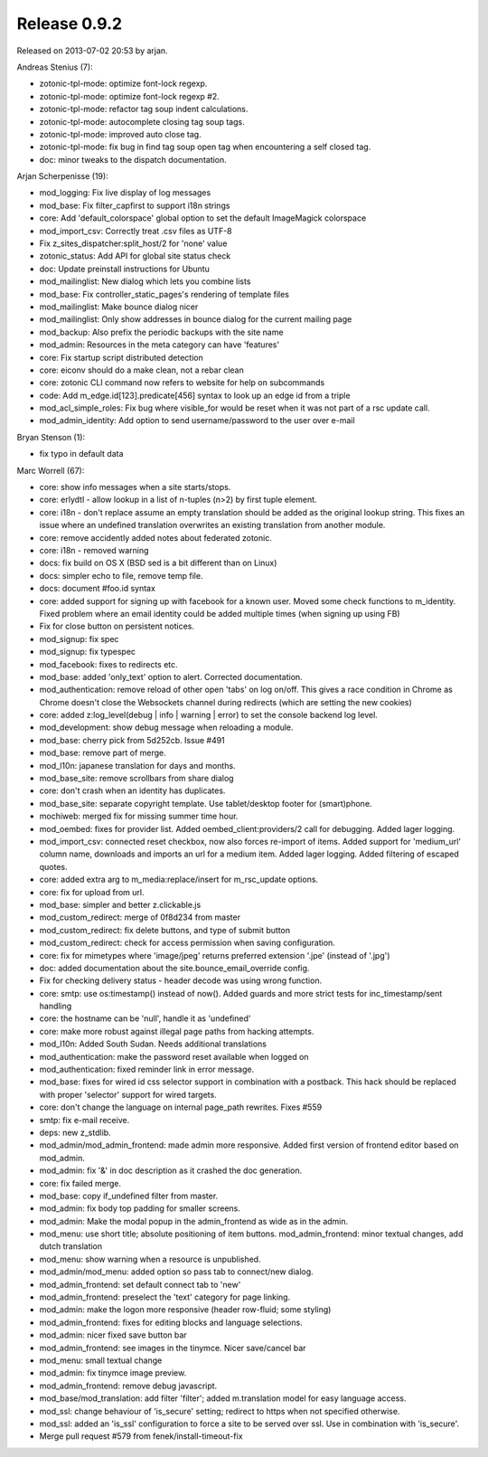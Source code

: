 Release 0.9.2
=============

Released on 2013-07-02 20:53 by arjan.


Andreas Stenius (7):

* zotonic-tpl-mode: optimize font-lock regexp.
* zotonic-tpl-mode: optimize font-lock regexp #2.
* zotonic-tpl-mode: refactor tag soup indent calculations.
* zotonic-tpl-mode: autocomplete closing tag soup tags.
* zotonic-tpl-mode: improved auto close tag.
* zotonic-tpl-mode: fix bug in find tag soup open tag when encountering a self closed tag.
* doc: minor tweaks to the dispatch documentation.

Arjan Scherpenisse (19):

* mod_logging: Fix live display of log messages
* mod_base: Fix filter_capfirst to support i18n strings
* core: Add 'default_colorspace' global option to set the default ImageMagick colorspace
* mod_import_csv: Correctly treat .csv files as UTF-8
* Fix z_sites_dispatcher:split_host/2 for 'none' value
* zotonic_status: Add API for global site status check
* doc: Update preinstall instructions for Ubuntu
* mod_mailinglist: New dialog which lets you combine lists
* mod_base: Fix controller_static_pages's rendering of template files
* mod_mailinglist: Make bounce dialog nicer
* mod_mailinglist: Only show addresses in bounce dialog for the current mailing page
* mod_backup: Also prefix the periodic backups with the site name
* mod_admin: Resources in the meta category can have 'features'
* core: Fix startup script distributed detection
* core: eiconv should do a make clean, not a rebar clean
* core: zotonic CLI command now refers to website for help on subcommands
* code: Add m_edge.id[123].predicate[456] syntax to look up an edge id from a triple
* mod_acl_simple_roles: Fix bug where visible_for would be reset when it was not part of a rsc update call.
* mod_admin_identity: Add option to send username/password to the user over e-mail

Bryan Stenson (1):

* fix typo in default data

Marc Worrell (67):

* core: show info messages when a site starts/stops.
* core: erlydtl - allow lookup in a list of  n-tuples (n>2) by first tuple element.
* core: i18n - don't replace assume an empty translation should be added as the original lookup string. This fixes an issue where an undefined translation overwrites an existing translation from another module.
* core: remove accidently added notes about federated zotonic.
* core: i18n - removed warning
* docs: fix build on OS X (BSD sed is a bit different than on Linux)
* docs: simpler echo to file, remove temp file.
* docs: document #foo.id syntax
* core: added support for signing up with facebook for a known user. Moved some check functions to m_identity. Fixed problem where an email identity could be added multiple times (when signing up using FB)
* Fix for close button on persistent notices.
* mod_signup: fix spec
* mod_signup: fix typespec
* mod_facebook: fixes to redirects etc.
* mod_base: added 'only_text' option to alert. Corrected documentation.
* mod_authentication: remove reload of other open 'tabs' on log on/off. This gives a race condition in Chrome as Chrome doesn't close the Websockets channel during redirects (which are setting the new cookies)
* core: added z:log_level(debug | info | warning | error) to set the console backend log level.
* mod_development: show debug message when reloading a module.
* mod_base: cherry pick from 5d252cb. Issue #491
* mod_base: remove part of merge.
* mod_l10n: japanese translation for days and months.
* mod_base_site: remove scrollbars from share dialog
* core: don't crash when an identity has duplicates.
* mod_base_site: separate copyright template. Use tablet/desktop footer for (smart)phone.
* mochiweb: merged fix for missing summer time hour.
* mod_oembed: fixes for provider list. Added oembed_client:providers/2 call for debugging. Added lager logging.
* mod_import_csv: connected reset checkbox, now also forces re-import of items. Added support for 'medium_url' column name, downloads and imports an url for a medium item. Added lager logging. Added filtering of escaped quotes.
* core: added extra arg to m_media:replace/insert for m_rsc_update options.
* core: fix for upload from url.
* mod_base: simpler and better z.clickable.js
* mod_custom_redirect: merge of 0f8d234 from master
* mod_custom_redirect: fix delete buttons, and type of submit button
* mod_custom_redirect: check for access permission when saving configuration.
* core: fix for mimetypes where 'image/jpeg' returns preferred extension '.jpe' (instead of '.jpg')
* doc: added documentation about the site.bounce_email_override config.
* Fix for checking delivery status - header decode was using wrong function.
* core: smtp: use os:timestamp() instead of now(). Added guards and more strict tests for inc_timestamp/sent handling
* core: the hostname can be 'null', handle it as 'undefined'
* core: make more robust against illegal page paths from hacking attempts.
* mod_l10n: Added South Sudan. Needs additional translations
* mod_authentication: make the password reset available when logged on
* mod_authentication: fixed reminder link in error message.
* mod_base: fixes for wired id css selector support in combination with a postback. This hack should be replaced with proper 'selector' support for wired targets.
* core: don't change the language on internal page_path rewrites. Fixes #559
* smtp: fix e-mail receive.
* deps: new z_stdlib.
* mod_admin/mod_admin_frontend: made admin more responsive. Added first version of frontend editor based on mod_admin.
* mod_admin: fix '&' in doc description as it crashed the doc generation.
* core: fix failed merge.
* mod_base: copy if_undefined filter from master.
* mod_admin: fix body top padding for smaller screens.
* mod_admin: Make the modal popup in the admin_frontend as wide as in the admin.
* mod_menu: use short title; absolute positioning of item buttons. mod_admin_frontend: minor textual changes, add dutch translation
* mod_menu: show warning when a resource is unpublished.
* mod_admin/mod_menu: added option so pass tab to connect/new dialog.
* mod_admin_frontend: set default connect tab to 'new'
* mod_admin_frontend: preselect the 'text' category for page linking.
* mod_admin: make the logon more responsive (header row-fluid; some styling)
* mod_admin_frontend: fixes for editing blocks and language selections.
* mod_admin: nicer fixed save button bar
* mod_admin_frontend: see images in the tinymce. Nicer save/cancel bar
* mod_menu: small textual change
* mod_admin: fix tinymce image preview.
* mod_admin_frontend: remove debug javascript.
* mod_base/mod_translation: add filter 'filter'; added m.translation model for easy language access.
* mod_ssl: change behaviour of 'is_secure' setting; redirect to https when not specified otherwise.
* mod_ssl: added an 'is_ssl' configuration to force a site to be served over ssl. Use in combination with 'is_secure'.
* Merge pull request #579 from fenek/install-timeout-fix

